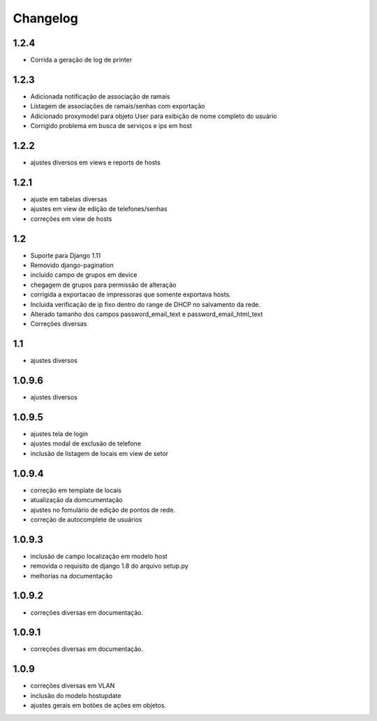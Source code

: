 Changelog
=========

1.2.4
-----
- Corrida a geração de log de printer


1.2.3
-----
- Adicionada notificação de associação de ramais
- Listagem de associações de ramais/senhas com exportação
- Adicionado proxymodel para objeto User para exibição de nome completo do usuário
- Corrigido problema em busca de serviços e ips em host

1.2.2
-----
- ajustes diversos em views e reports de hosts


1.2.1
-----
- ajuste em tabelas diversas
- ajustes em view de edição de telefones/senhas
- correções em view de hosts



1.2
---
- Suporte para Django 1.11
- Removido django-pagination
- incluido campo de grupos em device
- chegagem de grupos para permissão de alteração
- corrigida a exportacao de impressoras que somente exportava hosts.
- Incluida verificação de ip fixo dentro do range de DHCP no salvamento da rede.
- Alterado tamanho dos campos   password_email_text e password_email_html_text
- Correções diversas



1.1
---
- ajustes diversos

1.0.9.6
-------
- ajustes diversos

1.0.9.5
-------
- ajustes tela de login
- ajustes modal de exclusão de telefone
- inclusão de listagem de locais em view de setor

1.0.9.4
-------
- correção em template de locais
- atualização da domcumentação
- ajustes no fomulário de edição de pontos de rede.
- correção de autocomplete de usuários

1.0.9.3
-------
- inclusão de campo localização em modelo host
- removida o requisito de django 1.8 do arquivo setup.py
- melhorias na documentação


1.0.9.2
-------
- correções diversas em documentação.

1.0.9.1
-------
- correções diversas em documentação.


1.0.9
-----
- correções diversas em VLAN
- inclusão do modelo hostupdate
- ajustes gerais em botões de ações em objetos.

